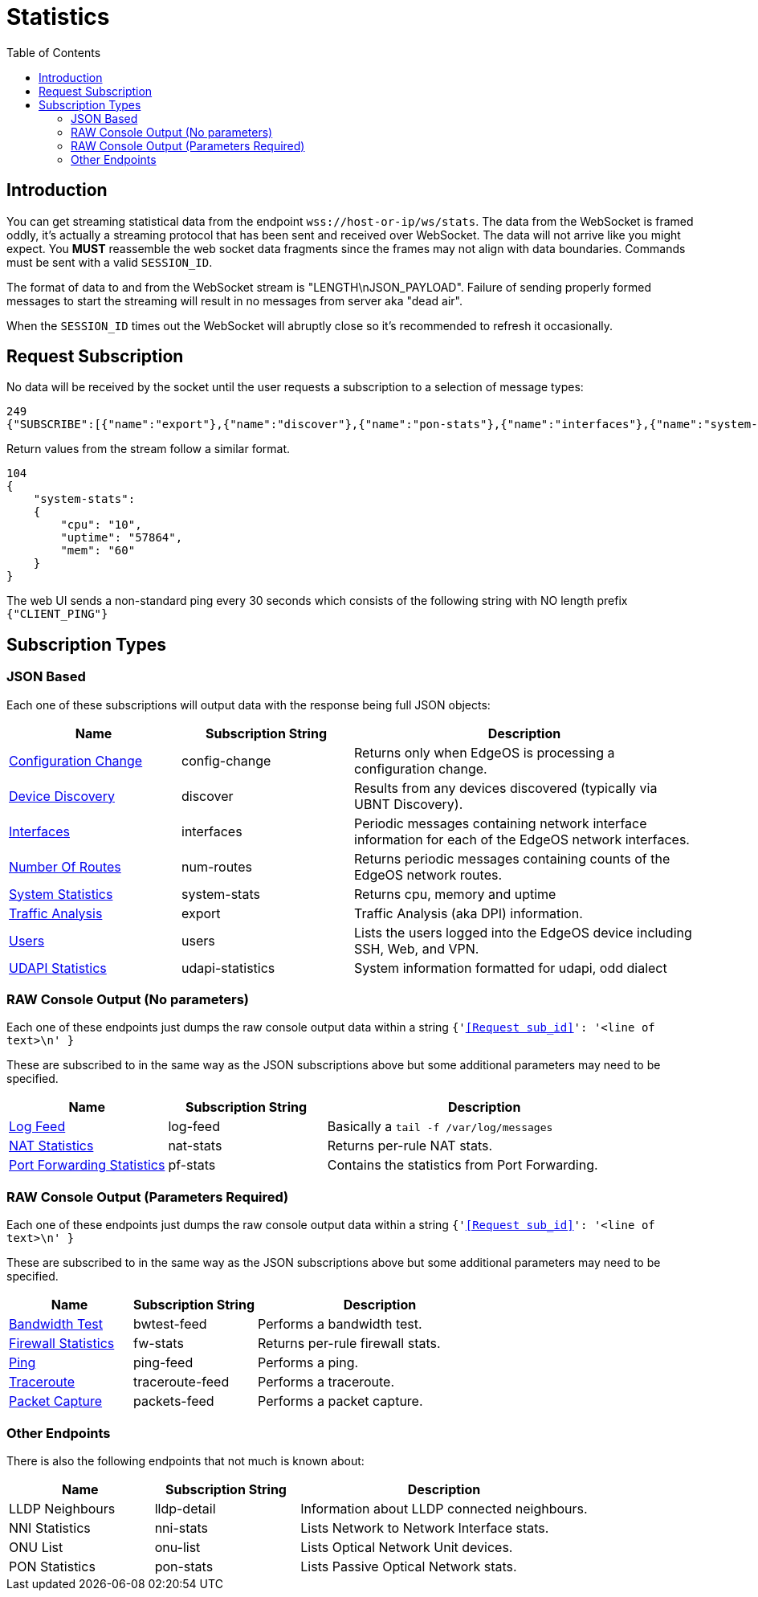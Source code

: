 = Statistics
:toc:

== Introduction

You can get streaming statistical data from the endpoint `wss://host-or-ip/ws/stats`. The data from the WebSocket is framed oddly, it's actually a streaming protocol that has been sent and received over WebSocket. The data will not arrive like you might expect. You *MUST* reassemble the web socket data fragments since the frames may not align with data boundaries. Commands must be sent with a valid `SESSION_ID`.

The format of data to and from the WebSocket stream is "LENGTH\nJSON_PAYLOAD". Failure of sending properly formed messages to start the streaming will result in no messages from server aka "dead air".

When the `SESSION_ID` times out the WebSocket will abruptly close so it's recommended to refresh it occasionally.

== Request Subscription

No data will be received by the socket until the user requests a subscription to a selection of message types:

[source,json]
----
249
{"SUBSCRIBE":[{"name":"export"},{"name":"discover"},{"name":"pon-stats"},{"name":"interfaces"},{"name":"system-stats"},{"name":"num-routes"},{"name":"config-change"},{"name":"users"}],"UNSUBSCRIBE":[],"SESSION_ID":"b5d5cfdb326c484abb00ca0d9effffff"}
----

Return values from the stream follow a similar format.

[source,json]
----
104
{
    "system-stats":
    {
        "cpu": "10",
        "uptime": "57864",
        "mem": "60"
    }
}
----

The web UI sends a non-standard ping every 30 seconds which consists of the following string with NO length prefix `{"CLIENT_PING"}`

== Subscription Types

=== JSON Based

Each one of these subscriptions will output data with the response being full JSON objects:

[cols="1,1,2", options="header"] 
|===
|Name
|Subscription String
|Description

|link:JSON%20-%20Configuration%20Change.adoc[Configuration Change]
|config-change
|Returns only when EdgeOS is processing a configuration change.

|link:JSON%20-%20Device%20Discovery.adoc[Device Discovery]
|discover
|Results from any devices discovered (typically via UBNT Discovery).

|link:JSON%20-%20Interfaces.adoc[Interfaces]
|interfaces
|Periodic messages containing network interface information for each of the EdgeOS network interfaces.

|link:JSON%20-%20Number%20Of%20Routes.adoc[Number Of Routes]
|num-routes
|Returns periodic messages containing counts of the EdgeOS network routes.

|link:JSON%20-%20System%20Statistics.adoc[System Statistics]
|system-stats
|Returns cpu, memory and uptime

|link:JSON%20-%20Traffic%20Analysis.adoc[Traffic Analysis]
|export
|Traffic Analysis (aka DPI) information.

|link:JSON%20-%20Users.adoc[Users]
|users
|Lists the users logged into the EdgeOS device including SSH, Web, and VPN.

|link:JSON%20-%20UDAPI%20Statistics.adoc[UDAPI Statistics]
|udapi-statistics
|System information formatted for udapi, odd dialect

|===

=== RAW Console Output (No parameters)

Each one of these endpoints just dumps the raw console output data within a string `{'<<Request sub_id>>': '<line of text>\n' }`

These are subscribed to in the same way as the JSON subscriptions above but some additional parameters may need to be specified.

[cols="1,1,2", options="header"] 
|===
|Name
|Subscription String
|Description

|link:Raw%20-%20Log%20Feed.adoc[Log Feed]
|log-feed
|Basically a `tail -f /var/log/messages`

|link:Raw%20-%20NAT%20Statistics.adoc[NAT Statistics]
|nat-stats
|Returns per-rule NAT stats.

|link:Raw%20-%20Port%20Forwarding%20Statistics.adoc[Port Forwarding Statistics]
|pf-stats
|Contains the statistics from Port Forwarding.
|===

=== RAW Console Output (Parameters Required)

Each one of these endpoints just dumps the raw console output data within a string `{'<<Request sub_id>>': '<line of text>\n' }`

These are subscribed to in the same way as the JSON subscriptions above but some additional parameters may need to be specified.

[cols="1,1,2", options="header"] 
|===
|Name
|Subscription String
|Description

|link:Raw%20-%20Bandwidth%20Test.adoc[Bandwidth Test]
|bwtest-feed
|Performs a bandwidth test.

|link:Raw%20-%20Firewall%20Statistics.adoc[Firewall Statistics]
|fw-stats
|Returns per-rule firewall stats.

|link:Raw%20-%20Ping.adoc[Ping]
|ping-feed
|Performs a ping.

|link:Raw%20-%20Traceroute.adoc[Traceroute]
|traceroute-feed
|Performs a traceroute.

|link:Raw%20-%20Packet%20Capture.adoc[Packet Capture]
|packets-feed
|Performs a packet capture.
|===

=== Other Endpoints

There is also the following endpoints that not much is known about:

[cols="1,1,2", options="header"] 
|===
|Name
|Subscription String
|Description

|LLDP Neighbours
|lldp-detail
|Information about LLDP connected neighbours.

|NNI Statistics
|nni-stats
|Lists Network to Network Interface stats.

|ONU List
|onu-list
|Lists Optical Network Unit devices.

|PON Statistics
|pon-stats
|Lists Passive Optical Network stats.
|===